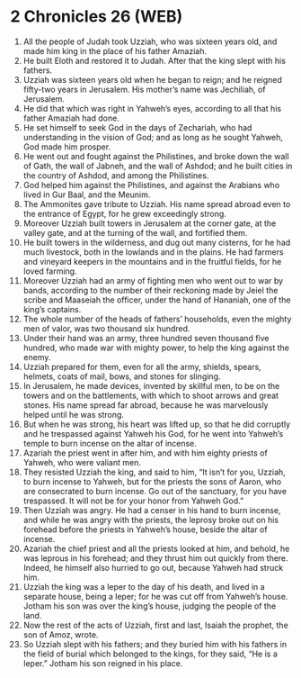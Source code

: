 * 2 Chronicles 26 (WEB)
:PROPERTIES:
:ID: WEB/14-2CH26
:END:

1. All the people of Judah took Uzziah, who was sixteen years old, and made him king in the place of his father Amaziah.
2. He built Eloth and restored it to Judah. After that the king slept with his fathers.
3. Uzziah was sixteen years old when he began to reign; and he reigned fifty-two years in Jerusalem. His mother’s name was Jechiliah, of Jerusalem.
4. He did that which was right in Yahweh’s eyes, according to all that his father Amaziah had done.
5. He set himself to seek God in the days of Zechariah, who had understanding in the vision of God; and as long as he sought Yahweh, God made him prosper.
6. He went out and fought against the Philistines, and broke down the wall of Gath, the wall of Jabneh, and the wall of Ashdod; and he built cities in the country of Ashdod, and among the Philistines.
7. God helped him against the Philistines, and against the Arabians who lived in Gur Baal, and the Meunim.
8. The Ammonites gave tribute to Uzziah. His name spread abroad even to the entrance of Egypt, for he grew exceedingly strong.
9. Moreover Uzziah built towers in Jerusalem at the corner gate, at the valley gate, and at the turning of the wall, and fortified them.
10. He built towers in the wilderness, and dug out many cisterns, for he had much livestock, both in the lowlands and in the plains. He had farmers and vineyard keepers in the mountains and in the fruitful fields, for he loved farming.
11. Moreover Uzziah had an army of fighting men who went out to war by bands, according to the number of their reckoning made by Jeiel the scribe and Maaseiah the officer, under the hand of Hananiah, one of the king’s captains.
12. The whole number of the heads of fathers’ households, even the mighty men of valor, was two thousand six hundred.
13. Under their hand was an army, three hundred seven thousand five hundred, who made war with mighty power, to help the king against the enemy.
14. Uzziah prepared for them, even for all the army, shields, spears, helmets, coats of mail, bows, and stones for slinging.
15. In Jerusalem, he made devices, invented by skillful men, to be on the towers and on the battlements, with which to shoot arrows and great stones. His name spread far abroad, because he was marvelously helped until he was strong.
16. But when he was strong, his heart was lifted up, so that he did corruptly and he trespassed against Yahweh his God, for he went into Yahweh’s temple to burn incense on the altar of incense.
17. Azariah the priest went in after him, and with him eighty priests of Yahweh, who were valiant men.
18. They resisted Uzziah the king, and said to him, “It isn’t for you, Uzziah, to burn incense to Yahweh, but for the priests the sons of Aaron, who are consecrated to burn incense. Go out of the sanctuary, for you have trespassed. It will not be for your honor from Yahweh God.”
19. Then Uzziah was angry. He had a censer in his hand to burn incense, and while he was angry with the priests, the leprosy broke out on his forehead before the priests in Yahweh’s house, beside the altar of incense.
20. Azariah the chief priest and all the priests looked at him, and behold, he was leprous in his forehead; and they thrust him out quickly from there. Indeed, he himself also hurried to go out, because Yahweh had struck him.
21. Uzziah the king was a leper to the day of his death, and lived in a separate house, being a leper; for he was cut off from Yahweh’s house. Jotham his son was over the king’s house, judging the people of the land.
22. Now the rest of the acts of Uzziah, first and last, Isaiah the prophet, the son of Amoz, wrote.
23. So Uzziah slept with his fathers; and they buried him with his fathers in the field of burial which belonged to the kings, for they said, “He is a leper.” Jotham his son reigned in his place.
